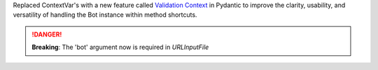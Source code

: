 Replaced ContextVar's with a new feature called `Validation Context <https://docs.pydantic.dev/latest/usage/validators/#validation-context>`_
in Pydantic to improve the clarity, usability, and versatility of handling the Bot instance within method shortcuts.

.. danger::

	**Breaking**: The 'bot' argument now is required in `URLInputFile`
